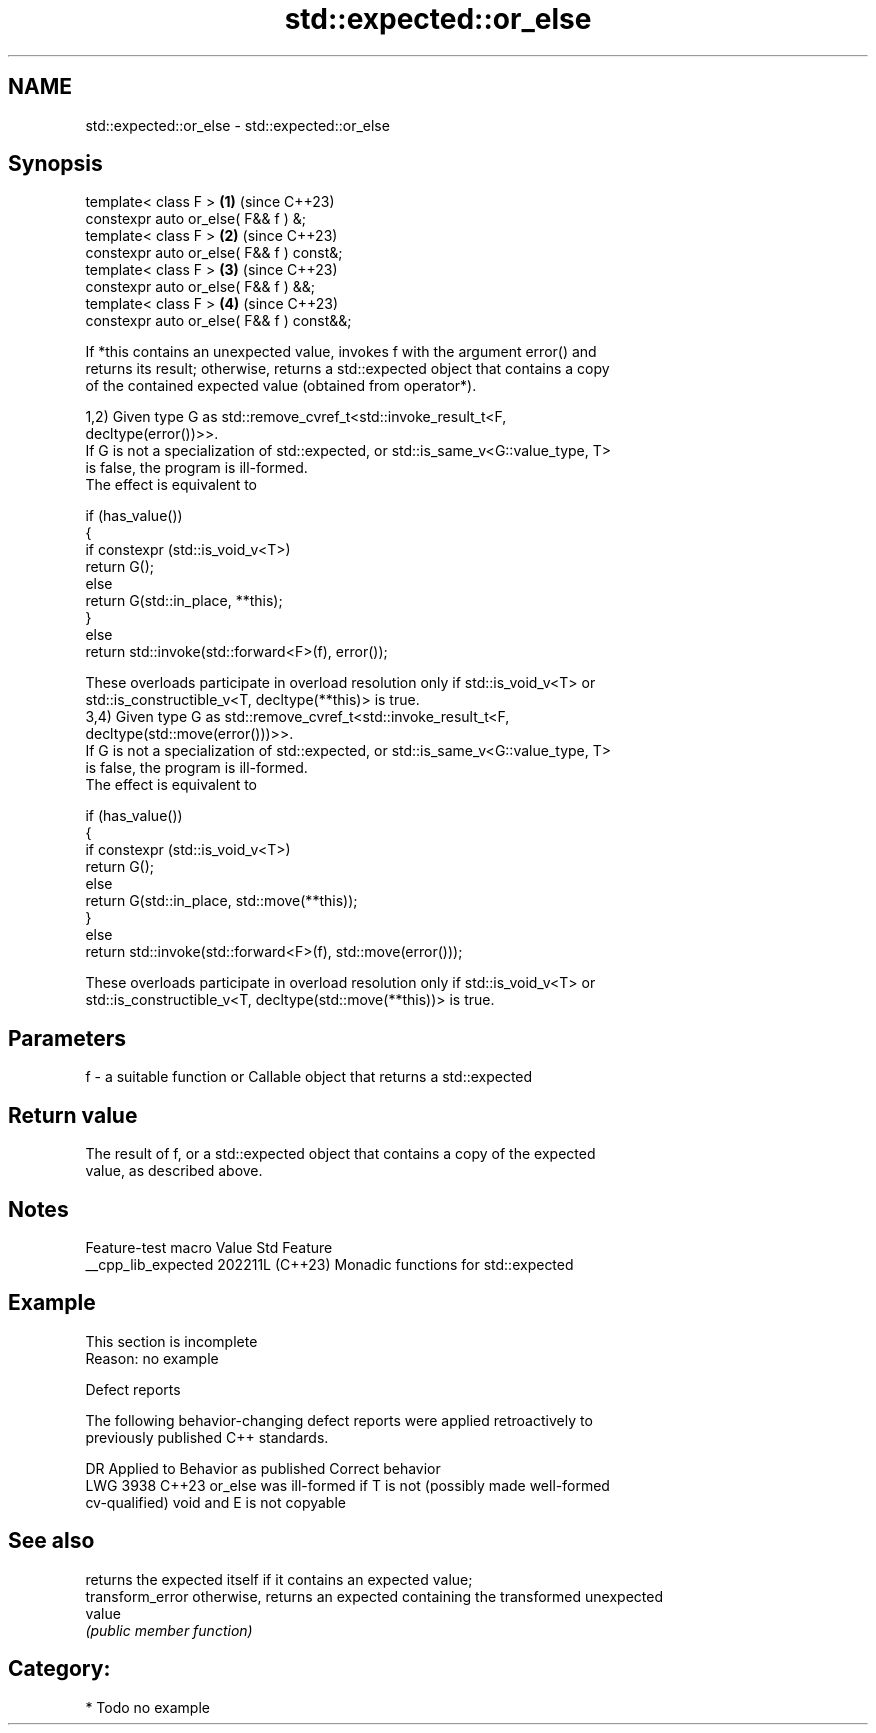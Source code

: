 .TH std::expected::or_else 3 "2024.06.10" "http://cppreference.com" "C++ Standard Libary"
.SH NAME
std::expected::or_else \- std::expected::or_else

.SH Synopsis
   template< class F >                      \fB(1)\fP (since C++23)
   constexpr auto or_else( F&& f ) &;
   template< class F >                      \fB(2)\fP (since C++23)
   constexpr auto or_else( F&& f ) const&;
   template< class F >                      \fB(3)\fP (since C++23)
   constexpr auto or_else( F&& f ) &&;
   template< class F >                      \fB(4)\fP (since C++23)
   constexpr auto or_else( F&& f ) const&&;

   If *this contains an unexpected value, invokes f with the argument error() and
   returns its result; otherwise, returns a std::expected object that contains a copy
   of the contained expected value (obtained from operator*).

   1,2) Given type G as std::remove_cvref_t<std::invoke_result_t<F,
   decltype(error())>>.
   If G is not a specialization of std::expected, or std::is_same_v<G::value_type, T>
   is false, the program is ill-formed.
   The effect is equivalent to

 if (has_value())
 {
     if constexpr (std::is_void_v<T>)
         return G();
     else
         return G(std::in_place, **this);
 }
 else
     return std::invoke(std::forward<F>(f), error());

   These overloads participate in overload resolution only if std::is_void_v<T> or
   std::is_constructible_v<T, decltype(**this)> is true.
   3,4) Given type G as std::remove_cvref_t<std::invoke_result_t<F,
   decltype(std::move(error()))>>.
   If G is not a specialization of std::expected, or std::is_same_v<G::value_type, T>
   is false, the program is ill-formed.
   The effect is equivalent to

 if (has_value())
 {
     if constexpr (std::is_void_v<T>)
         return G();
     else
         return G(std::in_place, std::move(**this));
 }
 else
     return std::invoke(std::forward<F>(f), std::move(error()));

   These overloads participate in overload resolution only if std::is_void_v<T> or
   std::is_constructible_v<T, decltype(std::move(**this))> is true.

.SH Parameters

   f - a suitable function or Callable object that returns a std::expected

.SH Return value

   The result of f, or a std::expected object that contains a copy of the expected
   value, as described above.

.SH Notes

   Feature-test macro  Value    Std                 Feature
   __cpp_lib_expected 202211L (C++23) Monadic functions for std::expected

.SH Example

    This section is incomplete
    Reason: no example

   Defect reports

   The following behavior-changing defect reports were applied retroactively to
   previously published C++ standards.

      DR    Applied to            Behavior as published             Correct behavior
   LWG 3938 C++23      or_else was ill-formed if T is not (possibly made well-formed
                       cv-qualified) void and E is not copyable

.SH See also

                   returns the expected itself if it contains an expected value;
   transform_error otherwise, returns an expected containing the transformed unexpected
                   value
                   \fI(public member function)\fP

.SH Category:
     * Todo no example
